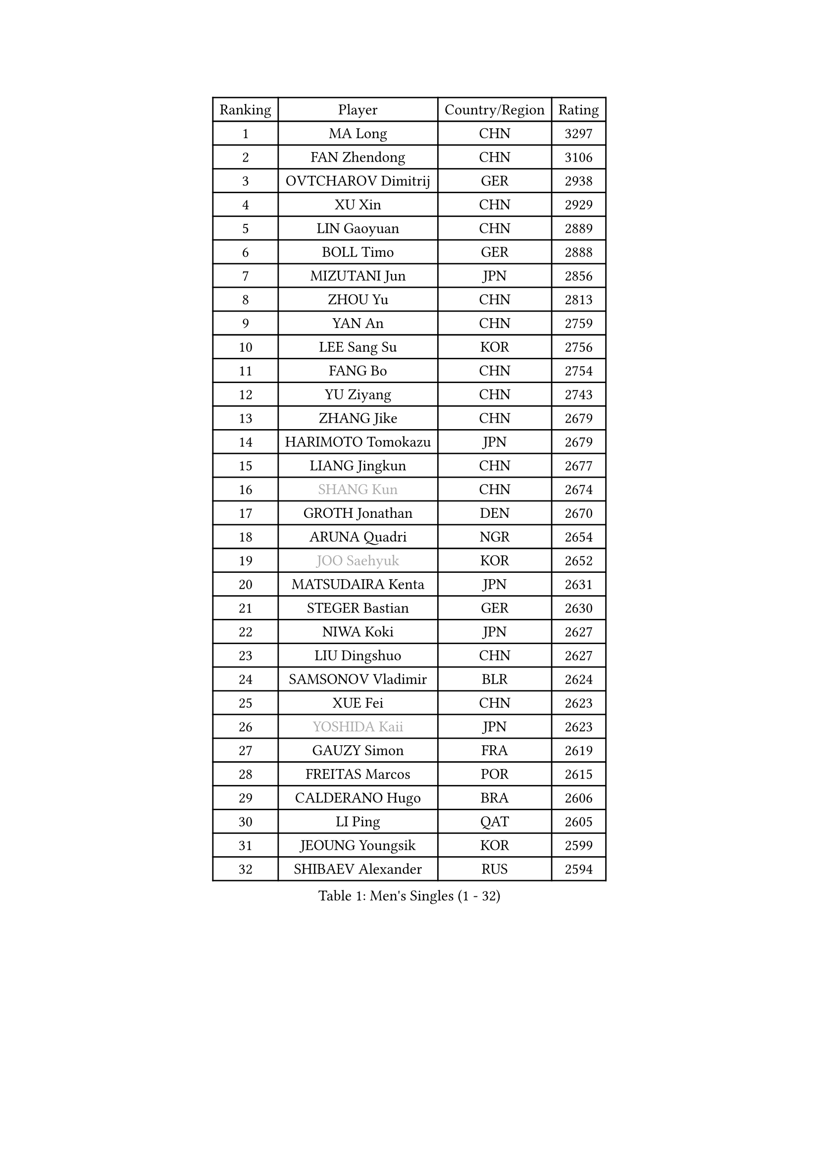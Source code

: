 
#set text(font: ("Courier New", "NSimSun"))
#figure(
  caption: "Men's Singles (1 - 32)",
    table(
      columns: 4,
      [Ranking], [Player], [Country/Region], [Rating],
      [1], [MA Long], [CHN], [3297],
      [2], [FAN Zhendong], [CHN], [3106],
      [3], [OVTCHAROV Dimitrij], [GER], [2938],
      [4], [XU Xin], [CHN], [2929],
      [5], [LIN Gaoyuan], [CHN], [2889],
      [6], [BOLL Timo], [GER], [2888],
      [7], [MIZUTANI Jun], [JPN], [2856],
      [8], [ZHOU Yu], [CHN], [2813],
      [9], [YAN An], [CHN], [2759],
      [10], [LEE Sang Su], [KOR], [2756],
      [11], [FANG Bo], [CHN], [2754],
      [12], [YU Ziyang], [CHN], [2743],
      [13], [ZHANG Jike], [CHN], [2679],
      [14], [HARIMOTO Tomokazu], [JPN], [2679],
      [15], [LIANG Jingkun], [CHN], [2677],
      [16], [#text(gray, "SHANG Kun")], [CHN], [2674],
      [17], [GROTH Jonathan], [DEN], [2670],
      [18], [ARUNA Quadri], [NGR], [2654],
      [19], [#text(gray, "JOO Saehyuk")], [KOR], [2652],
      [20], [MATSUDAIRA Kenta], [JPN], [2631],
      [21], [STEGER Bastian], [GER], [2630],
      [22], [NIWA Koki], [JPN], [2627],
      [23], [LIU Dingshuo], [CHN], [2627],
      [24], [SAMSONOV Vladimir], [BLR], [2624],
      [25], [XUE Fei], [CHN], [2623],
      [26], [#text(gray, "YOSHIDA Kaii")], [JPN], [2623],
      [27], [GAUZY Simon], [FRA], [2619],
      [28], [FREITAS Marcos], [POR], [2615],
      [29], [CALDERANO Hugo], [BRA], [2606],
      [30], [LI Ping], [QAT], [2605],
      [31], [JEOUNG Youngsik], [KOR], [2599],
      [32], [SHIBAEV Alexander], [RUS], [2594],
    )
  )#pagebreak()

#set text(font: ("Courier New", "NSimSun"))
#figure(
  caption: "Men's Singles (33 - 64)",
    table(
      columns: 4,
      [Ranking], [Player], [Country/Region], [Rating],
      [33], [XU Chenhao], [CHN], [2594],
      [34], [ASSAR Omar], [EGY], [2590],
      [35], [FILUS Ruwen], [GER], [2584],
      [36], [UEDA Jin], [JPN], [2582],
      [37], [YOSHIDA Masaki], [JPN], [2582],
      [38], [CHUANG Chih-Yuan], [TPE], [2581],
      [39], [FLORE Tristan], [FRA], [2577],
      [40], [DUDA Benedikt], [GER], [2574],
      [41], [WONG Chun Ting], [HKG], [2567],
      [42], [JEONG Sangeun], [KOR], [2565],
      [43], [#text(gray, "LEE Jungwoo")], [KOR], [2565],
      [44], [KIM Donghyun], [KOR], [2561],
      [45], [ZHOU Kai], [CHN], [2559],
      [46], [TOKIC Bojan], [SLO], [2553],
      [47], [PAK Sin Hyok], [PRK], [2548],
      [48], [YOSHIMURA Maharu], [JPN], [2547],
      [49], [WANG Chuqin], [CHN], [2547],
      [50], [ZHU Linfeng], [CHN], [2546],
      [51], [MORIZONO Masataka], [JPN], [2545],
      [52], [FRANZISKA Patrick], [GER], [2542],
      [53], [KARLSSON Kristian], [SWE], [2539],
      [54], [LIM Jonghoon], [KOR], [2533],
      [55], [YOSHIMURA Kazuhiro], [JPN], [2533],
      [56], [#text(gray, "TANG Peng")], [HKG], [2528],
      [57], [PITCHFORD Liam], [ENG], [2522],
      [58], [#text(gray, "CHEN Weixing")], [AUT], [2521],
      [59], [WALTHER Ricardo], [GER], [2519],
      [60], [GNANASEKARAN Sathiyan], [IND], [2512],
      [61], [JANG Woojin], [KOR], [2507],
      [62], [OSHIMA Yuya], [JPN], [2498],
      [63], [GACINA Andrej], [CRO], [2494],
      [64], [HO Kwan Kit], [HKG], [2493],
    )
  )#pagebreak()

#set text(font: ("Courier New", "NSimSun"))
#figure(
  caption: "Men's Singles (65 - 96)",
    table(
      columns: 4,
      [Ranking], [Player], [Country/Region], [Rating],
      [65], [ROBLES Alvaro], [ESP], [2491],
      [66], [FALCK Mattias], [SWE], [2487],
      [67], [MONTEIRO Joao], [POR], [2483],
      [68], [LEBESSON Emmanuel], [FRA], [2482],
      [69], [TREGLER Tomas], [CZE], [2482],
      [70], [LIN Yun-Ju], [TPE], [2479],
      [71], [TAKAKIWA Taku], [JPN], [2479],
      [72], [LAM Siu Hang], [HKG], [2477],
      [73], [HOU Yingchao], [CHN], [2476],
      [74], [WANG Eugene], [CAN], [2474],
      [75], [APOLONIA Tiago], [POR], [2473],
      [76], [GERASSIMENKO Kirill], [KAZ], [2470],
      [77], [JORGIC Darko], [SLO], [2469],
      [78], [DYJAS Jakub], [POL], [2460],
      [79], [ZHOU Qihao], [CHN], [2459],
      [80], [#text(gray, "ELOI Damien")], [FRA], [2458],
      [81], [OUAICHE Stephane], [ALG], [2456],
      [82], [WANG Zengyi], [POL], [2452],
      [83], [MACHI Asuka], [JPN], [2451],
      [84], [ZHAI Yujia], [DEN], [2449],
      [85], [CHO Seungmin], [KOR], [2448],
      [86], [GERELL Par], [SWE], [2446],
      [87], [ROBINOT Quentin], [FRA], [2445],
      [88], [AN Jaehyun], [KOR], [2444],
      [89], [KOU Lei], [UKR], [2444],
      [90], [ACHANTA Sharath Kamal], [IND], [2442],
      [91], [#text(gray, "WANG Xi")], [GER], [2438],
      [92], [NG Pak Nam], [HKG], [2438],
      [93], [FEGERL Stefan], [AUT], [2437],
      [94], [PERSSON Jon], [SWE], [2437],
      [95], [KALLBERG Anton], [SWE], [2434],
      [96], [DRINKHALL Paul], [ENG], [2431],
    )
  )#pagebreak()

#set text(font: ("Courier New", "NSimSun"))
#figure(
  caption: "Men's Singles (97 - 128)",
    table(
      columns: 4,
      [Ranking], [Player], [Country/Region], [Rating],
      [97], [#text(gray, "FANG Yinchi")], [CHN], [2429],
      [98], [IONESCU Ovidiu], [ROU], [2425],
      [99], [OIKAWA Mizuki], [JPN], [2422],
      [100], [KIZUKURI Yuto], [JPN], [2421],
      [101], [CHEN Chien-An], [TPE], [2419],
      [102], [GIONIS Panagiotis], [GRE], [2418],
      [103], [HABESOHN Daniel], [AUT], [2416],
      [104], [MATSUDAIRA Kenji], [JPN], [2413],
      [105], [KANG Dongsoo], [KOR], [2410],
      [106], [KIM Minseok], [KOR], [2410],
      [107], [SALIFOU Abdel-Kader], [BEN], [2408],
      [108], [WANG Yang], [SVK], [2407],
      [109], [MATSUYAMA Yuki], [JPN], [2407],
      [110], [LIAO Cheng-Ting], [TPE], [2406],
      [111], [PARK Ganghyeon], [KOR], [2402],
      [112], [ALAMIYAN Noshad], [IRI], [2400],
      [113], [MURAMATSU Yuto], [JPN], [2400],
      [114], [TAZOE Kenta], [JPN], [2398],
      [115], [PUCAR Tomislav], [CRO], [2398],
      [116], [LIVENTSOV Alexey], [RUS], [2398],
      [117], [KORIYAMA Hokuto], [JPN], [2397],
      [118], [TAKAMI Masaki], [JPN], [2397],
      [119], [JIN Takuya], [JPN], [2396],
      [120], [#text(gray, "MATTENET Adrien")], [FRA], [2396],
      [121], [PARK Jeongwoo], [KOR], [2393],
      [122], [GARDOS Robert], [AUT], [2392],
      [123], [UDA Yukiya], [JPN], [2390],
      [124], [SKACHKOV Kirill], [RUS], [2385],
      [125], [MAJOROS Bence], [HUN], [2384],
      [126], [CRISAN Adrian], [ROU], [2379],
      [127], [JIANG Tianyi], [HKG], [2378],
      [128], [GAO Ning], [SGP], [2377],
    )
  )